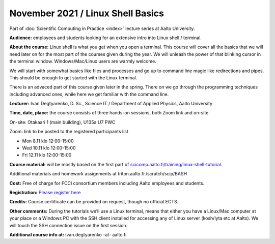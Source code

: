 ==================================
November 2021 / Linux Shell Basics
==================================

Part of :doc:`Scientific Computing in Practice <index>` lecture series at Aalto University.

**Audience:** employees and students looking for an extensive intro into Linux shell / terminal.

**About the course:** Linux shell is what you get when you open a terminal. This course will cover all the basics that we will need later on for the most part of the courses given during the year. We will unleash the power of that blinking cursor in the terminal window. Windows/Mac/Linux users are warmly welcome.

We will start with somewhat basics like files and processes and go up to command line magic like redirections and pipes. This should be enough to get started with the Linux terminal.

There is an advaced part of this course given later in the spring. There on we go through the programming techniques including advanced ones, while here we get familiar with the command line.

**Lecturer:** Ivan Degtyarenko, D. Sc., Science IT / Department of Applied Physics, Aalto University

**Time, date, place:** the course consists of three hands-on sessions, both Zoom link and on-site

On-site: Otakaari 1 (main building), U135a U7 PWC

Zoom: link to be posted to the registered participants list

- Mon 8.11 klo 12:00-15:00
- Wed 10.11 klo 12:00-15:00
- Fri 12.11 klo 12:00-15:00

**Course material:** will be mostly based on the first part of `scicomp.aalto.fi/training/linux-shell-tutorial <https://scicomp.aalto.fi/training/linux-shell-tutorial.html>`__.

Additional materials and homework assignments at triton.aalto.fi:/scratch/scip/BASH

**Cost:** Free of charge for FCCI consortium members including Aalto employees and students.

**Registration:** `Please register here <https://forms.gle/EmoGVMHB7hYCcHRR8>`__

**Credits:** Course certificate can be provided on request, though no official ECTS.

**Other comments:** During the tutorials we’ll use a Linux terminal, means that either you have a Linux/Mac computer at your place or a Windows PC with the SSH client installed for accessing any of Linux server (kosh/lyta etc at Aalto). We will touch the SSH connection issue on the first session.

**Additional course info at:** ivan.degtyarenko -at- aalto.fi
